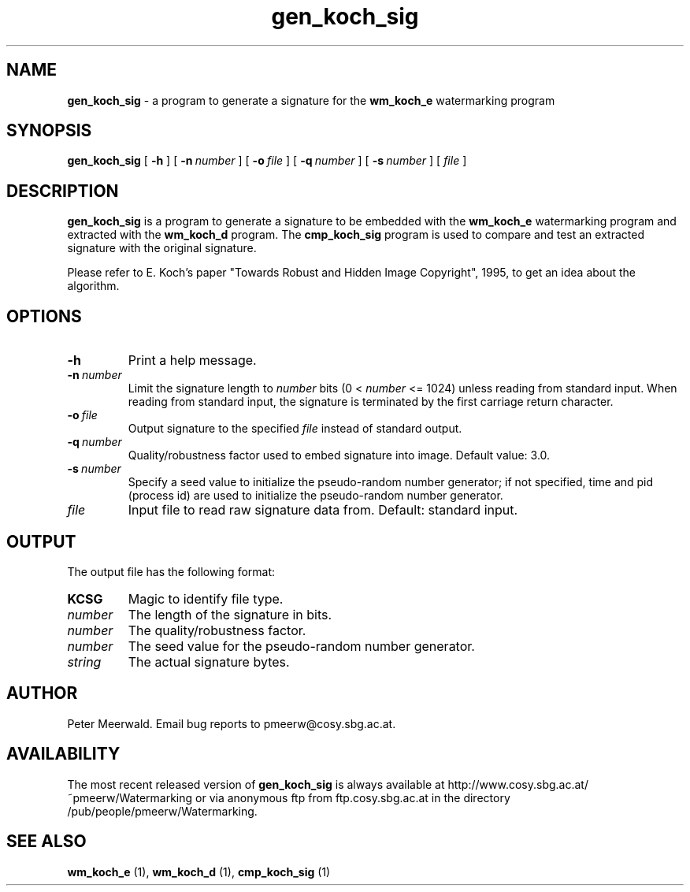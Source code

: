 .\"
.\" gen_koch_sig.1 - the *roff document processor man page source
.\"
.TH gen_koch_sig 1 "98/06/30" "Watermarking, Version 1.0"
.SH NAME
.B gen_koch_sig
\- a program to generate a signature for
the
.B wm_koch_e
watermarking program
.SH SYNOPSIS
.B gen_koch_sig
[
.B \-h
]
[
.BI \-n \ number
]
[
.BI \-o \ file
]
[
.BI \-q \ number
]
[
.BI \-s \ number
]
[
.IR file
]
.SH DESCRIPTION
.B gen_koch_sig
is a program to generate a signature to be
embedded with the
.B wm_koch_e
watermarking program and extracted with the
.B wm_koch_d
program. The
.B cmp_koch_sig
program is used to compare and test an
extracted signature with the original signature.
.PP
Please refer to E. Koch's paper "Towards Robust and Hidden
Image Copyright", 1995, to get an idea about the algorithm.
.PP
.SH OPTIONS
.TP
.B \-h
Print a help message.
.TP
.BI \-n \ number
Limit the signature length to
.I number
bits (0 <
.I number
<= 1024) unless reading from standard input. When reading from
standard input, the signature is terminated by the first
carriage return character.
.TP
.BI \-o \ file
Output signature to the specified
.I file
instead of standard output.
.TP
.BI \-q \ number
Quality/robustness factor used to embed signature into image.
Default value: 3.0.
.TP
.BI \-s \ number
Specify a seed value to initialize the pseudo-random number
generator; if not specified, time and pid (process id) are used
to initialize the pseudo-random number generator.
.TP
.IR file
Input file to read raw signature data from. Default: standard
input.
.PP
.SH OUTPUT
The output file has the following format:
.TP
.B KCSG
Magic to identify file type.
.TP
.I number
The length of the signature in bits.
.TP
.I number
The quality/robustness factor.
.TP
.I number
The seed value for the pseudo-random number generator.
.TP
.I string
The actual signature bytes.
.PP
.SH AUTHOR
Peter Meerwald. Email bug reports to pmeerw@cosy.sbg.ac.at.
.SH AVAILABILITY
The most recent released version of
.B gen_koch_sig
is always available
at http://www.cosy.sbg.ac.at/~pmeerw/Watermarking or via anonymous ftp from ftp.cosy.sbg.ac.at in the
directory /pub/people/pmeerw/Watermarking.
.SH "SEE ALSO"
.BR wm_koch_e
(1),
.BR wm_koch_d
(1),
.BR cmp_koch_sig
(1)
